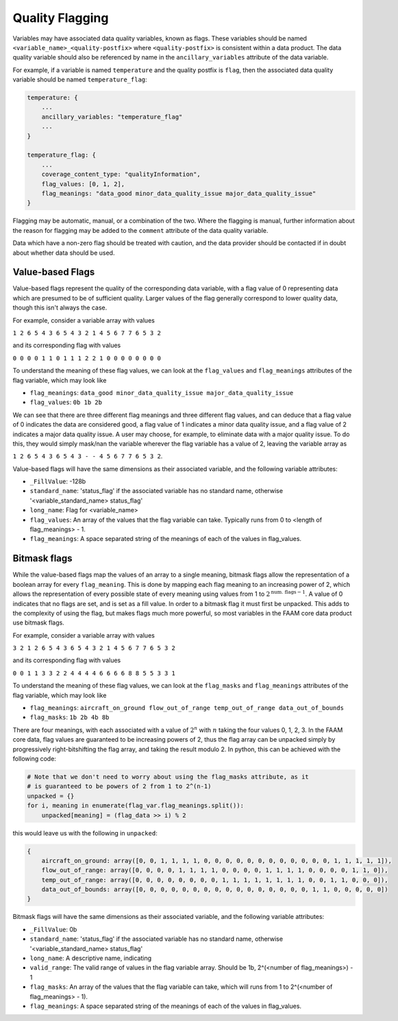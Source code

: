 ----------------
Quality Flagging
----------------

Variables may have associated data quality variables, known as flags. These 
variables should be named ``<variable_name>_<quality-postfix>`` where ``<quality-postfix>``
is consistent within a data product. The data quality variable should also be referenced by name in the ``ancillary_variables`` attribute of the data variable.

For example, if a variable is named ``temperature`` and the quality postfix is ``flag``, then
the associated data quality variable should be named ``temperature_flag``:

.. code::

    temperature: {
        ...
        ancillary_variables: "temperature_flag"
        ...
    }

    temperature_flag: {
        ...
        coverage_content_type: "qualityInformation",
        flag_values: [0, 1, 2],
        flag_meanings: "data_good minor_data_quality_issue major_data_quality_issue"
    }

Flagging may be automatic, manual, or a combination of the two. Where the flagging
is manual, further information about the reason for flagging may be added to the ``comment`` attribute of the data quality variable.

Data which have a non-zero flag should be treated with caution, and the data
provider should be contacted if in doubt about whether data should be used.

Value-based Flags
-----------------

Value-based flags represent the quality of the corresponding data variable, with a flag value of 0 representing data which are presumed to be of sufficient quality. 
Larger values of the flag generally correspond to lower quality data, though this isn't always the case.

For example, consider a variable array with values

``1 2 6 5 4 3 6 5 4 3 2 1 4 5 6 7 7 6 5 3 2``

and its corresponding flag with values

``0 0 0 0 1 1 0 1 1 1 2 2 1 0 0 0 0 0 0 0 0``

To understand the meaning of these flag values, we can look at the ``flag_values`` and ``flag_meanings`` attributes of the flag variable, which may look like

* ``flag_meanings``: ``data_good minor_data_quality_issue major_data_quality_issue``
* ``flag_values``: ``0b 1b 2b``

We can see that there are three different flag meanings and three different flag values, and can deduce that a flag value of 0 indicates the data are considered good, a flag value of 1 indicates a minor data quality issue, and a flag value of 2 indicates a major data quality issue.
A user may choose, for example, to eliminate data with a major quality issue. To do this, they would simply mask/nan the variable wherever the flag variable has a value of 2, leaving the variable array as

``1 2 6 5 4 3 6 5 4 3 - - 4 5 6 7 7 6 5 3 2``.

Value-based flags will have the same dimensions as their associated variable, and the following variable attributes:

* ``_FillValue``: -128b
* ``standard_name``: 'status_flag' if the associated variable has no standard name, otherwise '<variable_standard_name> status_flag'
* ``long_name``: Flag for <variable_name>
* ``flag_values``: An array of the values that the flag variable can take. Typically runs from 0 to <length of flag_meanings> - 1.
* ``flag_meanings``: A space separated string of the meanings of each of the values in flag_values.

Bitmask flags
-------------

While the value-based flags map the values of an array to a single meaning, bitmask flags allow the representation of a boolean array for every ``flag_meaning``.
This is done by mapping each flag meaning to an increasing power of 2, which allows the representation of every possible state of every meaning using values from 1 to :math:`2^{\text{num. flags}-1}`.
A value of 0 indicates that no flags are set, and is set as a fill value.
In order to a bitmask flag it must first be unpacked. This adds to the complexity of using the flag, but makes flags much more powerful, so most variables in the FAAM core data product use bitmask flags.

For example, consider a variable array with values

``3 2 1 2 6 5 4 3 6 5 4 3 2 1 4 5 6 7 7 6 5 3 2``

and its corresponding flag with values

``0 0 1 1 3 3 2 2 4 4 4 4 6 6 6 6 8 8 5 5 3 3 1``

To understand the meaning of these flag values, we can look at the ``flag_masks`` and ``flag_meanings`` attributes of the flag variable, which may look like

* ``flag_meanings``: ``aircraft_on_ground flow_out_of_range temp_out_of_range data_out_of_bounds``
* ``flag_masks``: ``1b 2b 4b 8b``

There are four meanings, with each associated with a value of :math:`2^n` with :math:`n` taking the four values 0, 1, 2, 3. In the FAAM core data, flag values are guaranteed to be increasing powers of 2, thus the flag array can be unpacked simply by progressively right-bitshifting the flag array, and taking the result modulo 2.
In python, this can be achieved with the following code:

.. code::

    # Note that we don't need to worry about using the flag_masks attribute, as it
    # is guaranteed to be powers of 2 from 1 to 2^(n-1)
    unpacked = {}
    for i, meaning in enumerate(flag_var.flag_meanings.split()):
        unpacked[meaning] = (flag_data >> i) % 2

this would leave us with the following in ``unpacked``:

.. code::

    {
        aircraft_on_ground: array([0, 0, 1, 1, 1, 1, 0, 0, 0, 0, 0, 0, 0, 0, 0, 0, 0, 0, 1, 1, 1, 1, 1]),
        flow_out_of_range: array([0, 0, 0, 0, 1, 1, 1, 1, 0, 0, 0, 0, 1, 1, 1, 1, 0, 0, 0, 0, 1, 1, 0]),
        temp_out_of_range: array([0, 0, 0, 0, 0, 0, 0, 0, 1, 1, 1, 1, 1, 1, 1, 1, 0, 0, 1, 1, 0, 0, 0]),
        data_out_of_bounds: array([0, 0, 0, 0, 0, 0, 0, 0, 0, 0, 0, 0, 0, 0, 0, 0, 1, 1, 0, 0, 0, 0, 0])
    }

Bitmask flags will have the same dimensions as their associated variable, and the following variable attributes:

* ``_FillValue``: 0b
* ``standard_name``: 'status_flag' if the associated variable has no standard name, otherwise '<variable_standard_name> status_flag'
* ``long_name``: A descriptive name, indicating 
* ``valid_range``: The valid range of values in the flag variable array. Should be 1b, 2^(<number of flag_meanings>) - 1
* ``flag_masks``: An array of the values that the flag variable can take, which will runs from 1 to 2^(<number of flag_meanings> - 1).
* ``flag_meanings``: A space separated string of the meanings of each of the values in flag_values.

